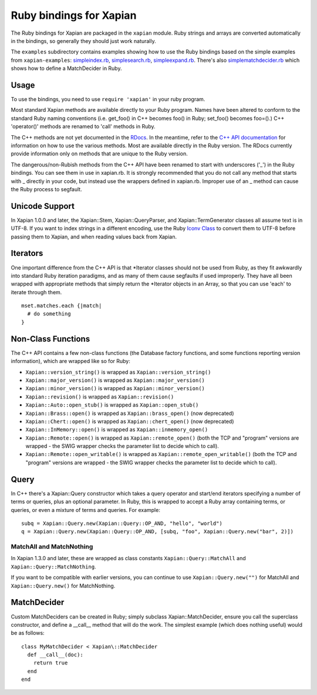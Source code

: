 Ruby bindings for Xapian
************************

The Ruby bindings for Xapian are packaged in the ``xapian`` module.
Ruby strings and arrays are converted automatically in the bindings, so
generally they should just work naturally.

The ``examples`` subdirectory contains examples showing how to use the
Ruby bindings based on the simple examples from ``xapian-examples``:
`simpleindex.rb <examples/simpleindex.rb>`_,
`simplesearch.rb <examples/simplesearch.rb>`_,
`simpleexpand.rb <examples/simpleexpand.rb>`_.
There's also
`simplematchdecider.rb <examples/simplematchdecider.rb>`_
which shows how to define a MatchDecider in Ruby.


Usage
#####

To use the bindings, you need to use ``require 'xapian'``
in your ruby program.

Most standard Xapian methods are available directly
to your Ruby program. Names have been altered to conform to the
standard Ruby naming conventions (i.e. get_foo() in C++ becomes foo()
in Ruby; set_foo() becomes foo=().)  C++ 'operator()' methods are
renamed to 'call' methods in Ruby.

The C++ methods are not yet documented in the `RDocs <rdocs/>`_.
In the meantime, refer to the
`C++ API documentation <http://xapian.org/docs/apidoc/html/annotated.html>`_
for information on how to use the various methods. Most are
available directly in the Ruby version. The RDocs currently provide information
only on methods that are unique to the Ruby version.

The dangerous/non-Rubish methods from the C++ API have been renamed to
start with underscores ('_') in the Ruby bindings. You can see them in
use in xapian.rb. It is strongly recommended that you do not call any
method that starts with _ directly in your code, but instead use the
wrappers defined in xapian.rb. Improper use of an _ method can cause
the Ruby process to segfault.

Unicode Support
###############

In Xapian 1.0.0 and later, the Xapian::Stem, Xapian::QueryParser, and
Xapian::TermGenerator classes all assume text is in UTF-8.  If you want
to index strings in a different encoding, use the Ruby
`Iconv Class <http://www.ruby-doc.org/stdlib/libdoc/iconv/rdoc/index.html>`_
to convert them to UTF-8 before passing them to Xapian, and
when reading values back from Xapian.

.. Exceptions
.. ##########
.. Exceptions are thrown as SWIG exceptions instead of Xapian
.. exceptions. This isn't done well at the moment; in future we will
.. throw wrapped Xapian exceptions. For now, it's probably easier to
.. catch all exceptions and try to take appropriate action based on
.. their associated string.

Iterators
#########

One important difference from the C++ API is that \*Iterator
classes should not be used from Ruby, as they fit awkwardly into
standard Ruby iteration paradigms, and as many of them cause segfaults
if used improperly. They have all been wrapped with appropriate
methods that simply return the \*Iterator objects in an Array, so that
you can use 'each' to iterate through them.

::

  mset.matches.each {|match|
    # do something
  }


.. Iterator dereferencing
.. ######################
.. C++ iterators are often dereferenced to get information, eg
.. ``(*it)``. With Python these are all mapped to named methods, as
.. follows:

.. .. table:: Iterator deferencing methods

.. +------------------+----------------------+
.. | Iterator         | Dereferencing method |
.. +==================+======================+
.. | PositionIterator |    ``get_termpos()`` |
.. +------------------+----------------------+
.. | PostingIterator  |  ``get_docid()``     |
.. +------------------+----------------------+
.. | TermIterator     |     ``get_term()``   |
.. +------------------+----------------------+
.. | ValueIterator    |     ``get_value()``  |
.. +------------------+----------------------+
.. | MSetIterator     |     ``get_docid()``  |
.. +------------------+----------------------+
.. | ESetIterator     |     ``get_term()``   |
.. +------------------+----------------------+

.. Other methods, such as ``MSetIterator.get_document()``, are
.. available unchanged.

.. MSet
.. ####

.. MSet objects have some additional methods to simplify access (these
.. work using the C++ array dereferencing):

.. ..table:: MSet additional methods

.. +-----------------------------------+----------------------------------------+
.. | Method name                       |            Explanation                 |
.. +===================================+========================================+
.. | ``get_hit(index)``                |   returns MSetIterator at index        |
.. +-----------------------------------+----------------------------------------+
.. | ``get_document_percentage(index)``| ``convert_to_percent(get_hit(index))`` |
.. +-----------------------------------+----------------------------------------+
.. | ``get_document(index)``           | ``get_hit(index).get_document()``      |
.. +-----------------------------------+----------------------------------------+
.. | ``get_docid(index)``              | ``get_hit(index).get_docid()``         |
.. +-----------------------------------+----------------------------------------+


Non-Class Functions
###################

The C++ API contains a few non-class functions (the Database factory
functions, and some functions reporting version information), which are
wrapped like so for Ruby:

- ``Xapian::version_string()`` is wrapped as ``Xapian::version_string()``
- ``Xapian::major_version()`` is wrapped as ``Xapian::major_version()``
- ``Xapian::minor_version()`` is wrapped as ``Xapian::minor_version()``
- ``Xapian::revision()`` is wrapped as ``Xapian::revision()``
- ``Xapian::Auto::open_stub()`` is wrapped as ``Xapian::open_stub()``
- ``Xapian::Brass::open()`` is wrapped as ``Xapian::brass_open()`` (now deprecated)
- ``Xapian::Chert::open()`` is wrapped as ``Xapian::chert_open()`` (now deprecated)
- ``Xapian::InMemory::open()`` is wrapped as ``Xapian::inmemory_open()``
- ``Xapian::Remote::open()`` is wrapped as ``Xapian::remote_open()`` (both the TCP and "program" versions are wrapped - the SWIG wrapper checks the parameter list to decide which to call).
- ``Xapian::Remote::open_writable()`` is wrapped as ``Xapian::remote_open_writable()`` (both the TCP and "program" versions are wrapped - the SWIG wrapper checks the parameter list to decide which to call).


Query
#####

In C++ there's a Xapian::Query constructor which takes a query operator and
start/end iterators specifying a number of terms or queries, plus an optional
parameter.  In Ruby, this is wrapped to accept a Ruby array containing
terms, or queries, or even a mixture of terms and queries.  For example:

::

  subq = Xapian::Query.new(Xapian::Query::OP_AND, "hello", "world")
  q = Xapian::Query.new(Xapian::Query::OP_AND, [subq, "foo", Xapian::Query.new("bar", 2)])


MatchAll and MatchNothing
-------------------------

In Xapian 1.3.0 and later, these are wrapped as class constants
``Xapian::Query::MatchAll`` and ``Xapian::Query::MatchNothing``.

If you want to be compatible with earlier versions, you can continue to use
``Xapian::Query.new("")`` for MatchAll and
``Xapian::Query.new()`` for MatchNothing.


MatchDecider
############

Custom MatchDeciders can be created in Ruby; simply subclass
Xapian::MatchDecider, ensure you call the superclass constructor, and define a
__call__ method that will do the work. The simplest example (which does nothing
useful) would be as follows:

::

  class MyMatchDecider < Xapian\::MatchDecider
    def __call__(doc):
      return true
    end
  end
